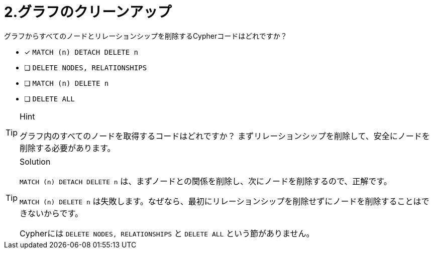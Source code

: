 :id: q2
[#{id}.question]
= 2.グラフのクリーンアップ

グラフからすべてのノードとリレーションシップを削除するCypherコードはどれですか？

* [x] `MATCH (n) DETACH DELETE n`
* [ ] `DELETE NODES, RELATIONSHIPS`
* [ ] `MATCH (n) DELETE n`
* [ ] `DELETE ALL`


[TIP,role=hint]
.Hint
====
グラフ内のすべてのノードを取得するコードはどれですか？
まずリレーションシップを削除して、安全にノードを削除する必要があります。
====

[TIP,role=solution]
.Solution
====
`MATCH (n) DETACH DELETE n` は、まずノードとの関係を削除し、次にノードを削除するので、正解です。

`MATCH (n) DELETE n` は失敗します。なぜなら、最初にリレーションシップを削除せずにノードを削除することはできないからです。

Cypherには `DELETE NODES, RELATIONSHIPS` と `DELETE ALL` という節がありません。
====